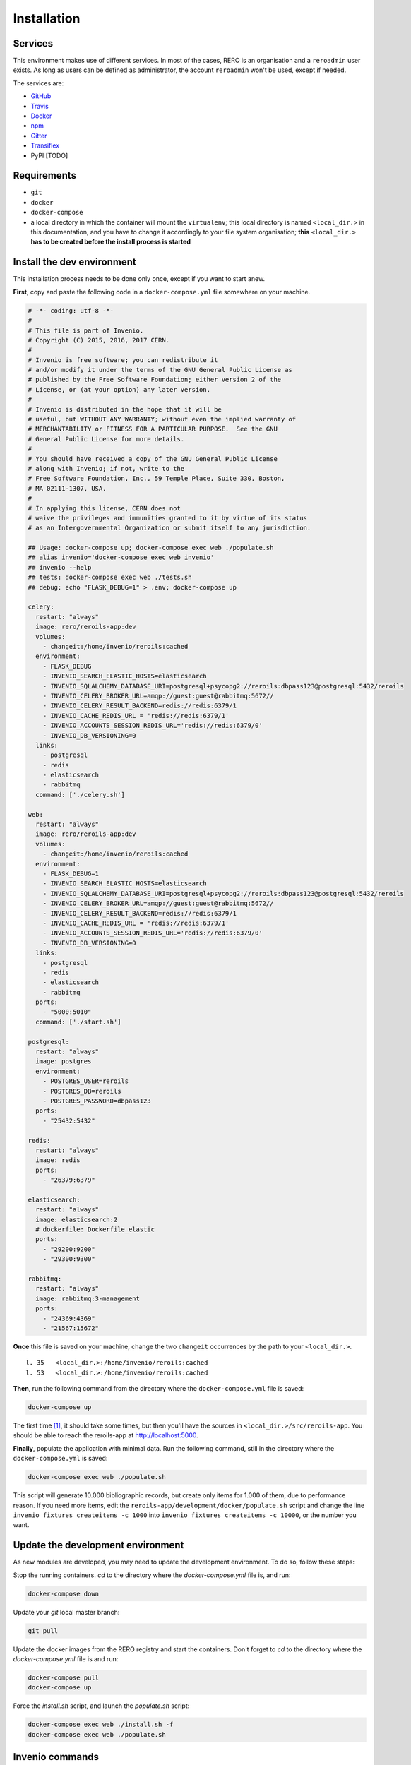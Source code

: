 ..
    This file is part of Invenio.
    Copyright (C) 2017 RERO.

    Invenio is free software; you can redistribute it
    and/or modify it under the terms of the GNU General Public License as
    published by the Free Software Foundation; either version 2 of the
    License, or (at your option) any later version.

    Invenio is distributed in the hope that it will be
    useful, but WITHOUT ANY WARRANTY; without even the implied warranty of
    MERCHANTABILITY or FITNESS FOR A PARTICULAR PURPOSE.  See the GNU
    General Public License for more details.

    You should have received a copy of the GNU General Public License
    along with Invenio; if not, write to the
    Free Software Foundation, Inc., 59 Temple Place, Suite 330, Boston,
    MA 02111-1307, USA.

    In applying this license, CERN does not
    waive the privileges and immunities granted to it by virtue of its status
    as an Intergovernmental Organization or submit itself to any jurisdiction.


============
Installation
============

Services
--------

This environment makes use of different services. In most of the cases, RERO is an organisation and a ``reroadmin`` user exists. As long as users can be defined as administrator, the account ``reroadmin`` won't be used, except if needed.

The services are:

- GitHub_
- Travis_
- Docker_
- npm_
- Gitter_
- Transiflex_
- PyPI [TODO]


Requirements
------------

- ``git``
- ``docker``
- ``docker-compose``
- a local directory in which the container will mount the ``virtualenv``; this local directory is named ``<local_dir.>`` in this documentation, and you have to change it accordingly to your file system organisation; **this** ``<local_dir.>`` **has to be created before the install process is started**


Install the dev environment
---------------------------

This installation process needs to be done only once, except if you want to start anew.


**First**, copy and paste the following code in a ``docker-compose.yml`` file somewhere on your machine.

.. code:: console

    # -*- coding: utf-8 -*-
    #
    # This file is part of Invenio.
    # Copyright (C) 2015, 2016, 2017 CERN.
    #
    # Invenio is free software; you can redistribute it
    # and/or modify it under the terms of the GNU General Public License as
    # published by the Free Software Foundation; either version 2 of the
    # License, or (at your option) any later version.
    #
    # Invenio is distributed in the hope that it will be
    # useful, but WITHOUT ANY WARRANTY; without even the implied warranty of
    # MERCHANTABILITY or FITNESS FOR A PARTICULAR PURPOSE.  See the GNU
    # General Public License for more details.
    #
    # You should have received a copy of the GNU General Public License
    # along with Invenio; if not, write to the
    # Free Software Foundation, Inc., 59 Temple Place, Suite 330, Boston,
    # MA 02111-1307, USA.
    #
    # In applying this license, CERN does not
    # waive the privileges and immunities granted to it by virtue of its status
    # as an Intergovernmental Organization or submit itself to any jurisdiction.

    ## Usage: docker-compose up; docker-compose exec web ./populate.sh
    ## alias invenio='docker-compose exec web invenio'
    ## invenio --help
    ## tests: docker-compose exec web ./tests.sh
    ## debug: echo "FLASK_DEBUG=1" > .env; docker-compose up

    celery:
      restart: "always"
      image: rero/reroils-app:dev
      volumes:
        - changeit:/home/invenio/reroils:cached
      environment:
        - FLASK_DEBUG
        - INVENIO_SEARCH_ELASTIC_HOSTS=elasticsearch
        - INVENIO_SQLALCHEMY_DATABASE_URI=postgresql+psycopg2://reroils:dbpass123@postgresql:5432/reroils
        - INVENIO_CELERY_BROKER_URL=amqp://guest:guest@rabbitmq:5672//
        - INVENIO_CELERY_RESULT_BACKEND=redis://redis:6379/1
        - INVENIO_CACHE_REDIS_URL = 'redis://redis:6379/1'
        - INVENIO_ACCOUNTS_SESSION_REDIS_URL='redis://redis:6379/0'
        - INVENIO_DB_VERSIONING=0
      links:
        - postgresql
        - redis
        - elasticsearch
        - rabbitmq
      command: ['./celery.sh']

    web:
      restart: "always"
      image: rero/reroils-app:dev
      volumes:
        - changeit:/home/invenio/reroils:cached
      environment:
        - FLASK_DEBUG=1
        - INVENIO_SEARCH_ELASTIC_HOSTS=elasticsearch
        - INVENIO_SQLALCHEMY_DATABASE_URI=postgresql+psycopg2://reroils:dbpass123@postgresql:5432/reroils
        - INVENIO_CELERY_BROKER_URL=amqp://guest:guest@rabbitmq:5672//
        - INVENIO_CELERY_RESULT_BACKEND=redis://redis:6379/1
        - INVENIO_CACHE_REDIS_URL = 'redis://redis:6379/1'
        - INVENIO_ACCOUNTS_SESSION_REDIS_URL='redis://redis:6379/0'
        - INVENIO_DB_VERSIONING=0
      links:
        - postgresql
        - redis
        - elasticsearch
        - rabbitmq
      ports:
        - "5000:5010"
      command: ['./start.sh']

    postgresql:
      restart: "always"
      image: postgres
      environment:
        - POSTGRES_USER=reroils
        - POSTGRES_DB=reroils
        - POSTGRES_PASSWORD=dbpass123
      ports:
        - "25432:5432"

    redis:
      restart: "always"
      image: redis
      ports:
        - "26379:6379"

    elasticsearch:
      restart: "always"
      image: elasticsearch:2
      # dockerfile: Dockerfile_elastic
      ports:
        - "29200:9200"
        - "29300:9300"

    rabbitmq:
      restart: "always"
      image: rabbitmq:3-management
      ports:
        - "24369:4369"
        - "21567:15672"

**Once** this file is saved on your machine, change the two ``changeit`` occurrences by the path to your ``<local_dir.>``.

::

    l. 35   <local_dir.>:/home/invenio/reroils:cached
    l. 53   <local_dir.>:/home/invenio/reroils:cached

**Then**, run the following command from the directory where the ``docker-compose.yml`` file is saved:

.. code:: console

    docker-compose up

The first time [#]_, it should take some times, but then you'll have the sources in ``<local_dir.>/src/reroils-app``. You should be able to reach the reroils-app at http://localhost:5000.

**Finally**, populate the application with minimal data. Run the following command, still in the directory where the ``docker-compose.yml`` is saved:

.. code:: console

    docker-compose exec web ./populate.sh

This script will generate 10.000 bibliographic records, but create only items for 1.000 of them, due to performance reason. If you need more items, edit the ``reroils-app/development/docker/populate.sh`` script and change the line ``invenio fixtures createitems -c 1000`` into ``invenio fixtures createitems -c 10000``, or the number you want.


Update the development environment
----------------------------------

As new modules are developed, you may need to update the development environment. To do so, follow these steps:

Stop the running containers. `cd` to the directory where the `docker-compose.yml` file is, and run:

.. code:: console

   docker-compose down

Update your `git` local master branch:

.. code:: console

   git pull 

Update the docker images from the RERO registry and start the containers. Don't forget to `cd` to the directory where the `docker-compose.yml` file is and run:

.. code:: console

   docker-compose pull
   docker-compose up

Force the `install.sh` script, and launch the `populate.sh` script:

.. code:: console

   docker-compose exec web ./install.sh -f
   docker-compose exec web ./populate.sh


Invenio commands
----------------

Once the container is started you should be able to run invenio commands like this:

.. code:: console

   docker-compose exec web invenio --help

You can write an alias:

.. code:: console

  alias reroils=`docker-compose exec web invenio`

Then you can run:

.. code:: console

   reroils --help
   reroils db create

**Keep in mind that these commands and aliases are available only in the** ``docker-compose.yml`` **directory!**


Debug Mode
----------

Sources changes won't be in effect unless you restart the application, or unless if ``FLASK_DEBUG`` is set to ``1``.

To activate the debug mode, you have two possibilities. You can edit the ``docker-compose.yml`` file and change the ``FLASK_DEBUG`` web environment variable (l. 55) to ``FLASK_DEBUG=1``.

Or, you can add this variable in a ``.env`` file aside your ``docker-compose.yml`` file:

.. code:: console

   echo "FLASK_DEBUG=1" > .env
   docker-compose up

To test it, you can modify the following file: ``<local_dir.>/src/reroils-app/reroils-app/templates/index.html``, save it and then reload http://localhost:5000.


Development workflow
--------------------

This supposes you have a development environment up and running.

The first time
..............

1. Fork the RERO project on your own GitHub account
#. ``cd`` to the sources, ie ``<local_dir.>/src/<module>/<module>``
#. add the remote URL of your fork (``git remote add <choose-a-name> <your-fork-url>``)
#. ``git checkout -b <your-dev-branch> <the-name-of-your-repository>/<your-dev-branch>`` to create a new branch
#. develop on the new branch you just created
#. once you're done, run the test scripts

.. code:: console

    docker-compose run web bash
    cd /home/invenio/reroils/src/<module>
    ./run-tests.sh


#. if it complains about the manifest, it is because new files had been added, but they aren't registered into the MANIFEST.in file, so let's do so (from inside the container): ``check-manifest -u``
#. commit your changes with a well formated message (see the Commit Messages section below)
#. ``git push <your-repository>`` to push your modifications into your branch
#. Make a Pull Request on GitHub

When you resume developing
..........................

1. ``cd`` to the sources, ie ``<local_dir.>/src/<module>/<module>``
#. check you're in the master branch
#. check that your master branch is up to date: ``git fetch origin``, or ``git reset --hard origin/master`` **Changes will be lost**
#. ``git checkout <your-dev-branch>`` to get into your dev branch
#. ``git rebase master`` to update you dev branch
#. continue from the point 5 from the above list

Commit Messages
................

As defined by the `invenio documentation`_ but instead of `component` we can use `type`.

Type must be one of the following
~~~~~~~~~~~~~~~~~~~~~~~~~~~~~~~~~

-   **feat**: A new feature
-   **fix**: A bug fix
-   **docs**: Only documentation changes
-   **style**: Changes that do not affect the meaning of the code (white-space, formatting, missing
    semi-colons, etc)
-   **refactor**: A code change that neither fixes a bug nor adds a feature
-   **perf**: A code change that improves performance
-   **test**: Adding missing tests
-   **core**: Changes to the build process or auxiliary tools and libraries such as documentation
    generation


.. References:
.. _GitHub: https://github.com/rero/reroils-app
.. _Travis: https://travis-ci.org/rero/reroils-app
.. _Docker: https://hub.docker.com/r/rero/reroils-app/
.. _npm: https://www.npmjs.com/org/rero
.. _Gitter: https://gitter.im/rero/interne
.. _Transiflex: https://www.transifex.com/rero/reroils
.. _gitlab.rero.ch: https://gitlab.rero.ch
.. _invenio documentation: http://invenio.readthedocs.io/en/latest/community/contribution-guide.html?highlight=commit%20message
.. [#] If you want to update your installation instead of installing it for the first time, check the *Updating your installation* section

